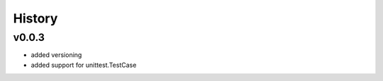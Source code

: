 .. :changelog:

History
=======

v0.0.3
------
* added versioning
* added support for unittest.TestCase
